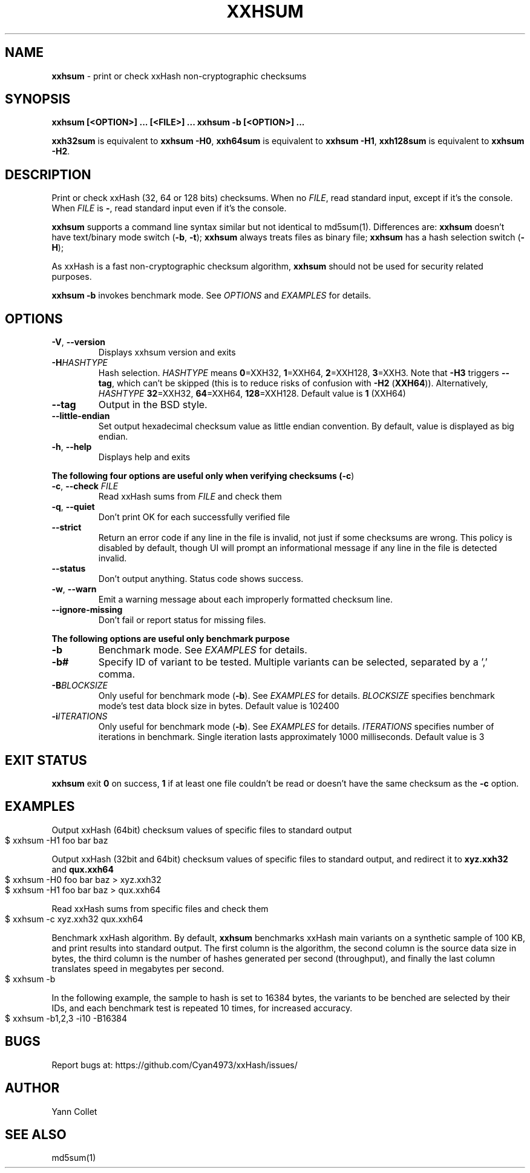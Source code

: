 .TH "XXHSUM" "1" "July 2023" "xxhsum 0.8.2" "User Commands"
.SH "NAME"
\fBxxhsum\fR \- print or check xxHash non\-cryptographic checksums
.SH "SYNOPSIS"
\fBxxhsum [<OPTION>] \|\.\|\.\|\. [<FILE>] \|\.\|\.\|\.\fR \fBxxhsum \-b [<OPTION>] \|\.\|\.\|\.\fR
.P
\fBxxh32sum\fR is equivalent to \fBxxhsum \-H0\fR, \fBxxh64sum\fR is equivalent to \fBxxhsum \-H1\fR, \fBxxh128sum\fR is equivalent to \fBxxhsum \-H2\fR\.
.SH "DESCRIPTION"
Print or check xxHash (32, 64 or 128 bits) checksums\. When no \fIFILE\fR, read standard input, except if it's the console\. When \fIFILE\fR is \fB\-\fR, read standard input even if it's the console\.
.P
\fBxxhsum\fR supports a command line syntax similar but not identical to md5sum(1)\. Differences are: \fBxxhsum\fR doesn't have text/binary mode switch (\fB\-b\fR, \fB\-t\fR); \fBxxhsum\fR always treats files as binary file; \fBxxhsum\fR has a hash selection switch (\fB\-H\fR);
.P
As xxHash is a fast non\-cryptographic checksum algorithm, \fBxxhsum\fR should not be used for security related purposes\.
.P
\fBxxhsum \-b\fR invokes benchmark mode\. See \fIOPTIONS\fR and \fIEXAMPLES\fR for details\.
.SH "OPTIONS"
.TP
\fB\-V\fR, \fB\-\-version\fR
Displays xxhsum version and exits
.TP
\fB\-H\fR\fIHASHTYPE\fR
Hash selection\. \fIHASHTYPE\fR means \fB0\fR=XXH32, \fB1\fR=XXH64, \fB2\fR=XXH128, \fB3\fR=XXH3\. Note that \fB\-H3\fR triggers \fB\-\-tag\fR, which can't be skipped (this is to reduce risks of confusion with \fB\-H2\fR (\fBXXH64\fR))\. Alternatively, \fIHASHTYPE\fR \fB32\fR=XXH32, \fB64\fR=XXH64, \fB128\fR=XXH128\. Default value is \fB1\fR (XXH64)
.TP
\fB\-\-tag\fR
Output in the BSD style\.
.TP
\fB\-\-little\-endian\fR
Set output hexadecimal checksum value as little endian convention\. By default, value is displayed as big endian\.
.TP
\fB\-h\fR, \fB\-\-help\fR
Displays help and exits
.P
\fBThe following four options are useful only when verifying checksums (\fB\-c\fR)\fR
.TP
\fB\-c\fR, \fB\-\-check\fR \fIFILE\fR
Read xxHash sums from \fIFILE\fR and check them
.TP
\fB\-q\fR, \fB\-\-quiet\fR
Don't print OK for each successfully verified file
.TP
\fB\-\-strict\fR
Return an error code if any line in the file is invalid, not just if some checksums are wrong\. This policy is disabled by default, though UI will prompt an informational message if any line in the file is detected invalid\.
.TP
\fB\-\-status\fR
Don't output anything\. Status code shows success\.
.TP
\fB\-w\fR, \fB\-\-warn\fR
Emit a warning message about each improperly formatted checksum line\.
.TP
\fB\-\-ignore\-missing\fR
Don't fail or report status for missing files\.
.P
\fBThe following options are useful only benchmark purpose\fR
.TP
\fB\-b\fR
Benchmark mode\. See \fIEXAMPLES\fR for details\.
.TP
\fB\-b#\fR
Specify ID of variant to be tested\. Multiple variants can be selected, separated by a ',' comma\.
.TP
\fB\-B\fR\fIBLOCKSIZE\fR
Only useful for benchmark mode (\fB\-b\fR)\. See \fIEXAMPLES\fR for details\. \fIBLOCKSIZE\fR specifies benchmark mode's test data block size in bytes\. Default value is 102400
.TP
\fB\-i\fR\fIITERATIONS\fR
Only useful for benchmark mode (\fB\-b\fR)\. See \fIEXAMPLES\fR for details\. \fIITERATIONS\fR specifies number of iterations in benchmark\. Single iteration lasts approximately 1000 milliseconds\. Default value is 3
.SH "EXIT STATUS"
\fBxxhsum\fR exit \fB0\fR on success, \fB1\fR if at least one file couldn't be read or doesn't have the same checksum as the \fB\-c\fR option\.
.SH "EXAMPLES"
Output xxHash (64bit) checksum values of specific files to standard output
.IP "" 4
.nf
$ xxhsum \-H1 foo bar baz
.fi
.IP "" 0
.P
Output xxHash (32bit and 64bit) checksum values of specific files to standard output, and redirect it to \fBxyz\.xxh32\fR and \fBqux\.xxh64\fR
.IP "" 4
.nf
$ xxhsum \-H0 foo bar baz > xyz\.xxh32
$ xxhsum \-H1 foo bar baz > qux\.xxh64
.fi
.IP "" 0
.P
Read xxHash sums from specific files and check them
.IP "" 4
.nf
$ xxhsum \-c xyz\.xxh32 qux\.xxh64
.fi
.IP "" 0
.P
Benchmark xxHash algorithm\. By default, \fBxxhsum\fR benchmarks xxHash main variants on a synthetic sample of 100 KB, and print results into standard output\. The first column is the algorithm, the second column is the source data size in bytes, the third column is the number of hashes generated per second (throughput), and finally the last column translates speed in megabytes per second\.
.IP "" 4
.nf
$ xxhsum \-b
.fi
.IP "" 0
.P
In the following example, the sample to hash is set to 16384 bytes, the variants to be benched are selected by their IDs, and each benchmark test is repeated 10 times, for increased accuracy\.
.IP "" 4
.nf
$ xxhsum \-b1,2,3 \-i10 \-B16384
.fi
.IP "" 0
.SH "BUGS"
Report bugs at: https://github\.com/Cyan4973/xxHash/issues/
.SH "AUTHOR"
Yann Collet
.SH "SEE ALSO"
md5sum(1)
